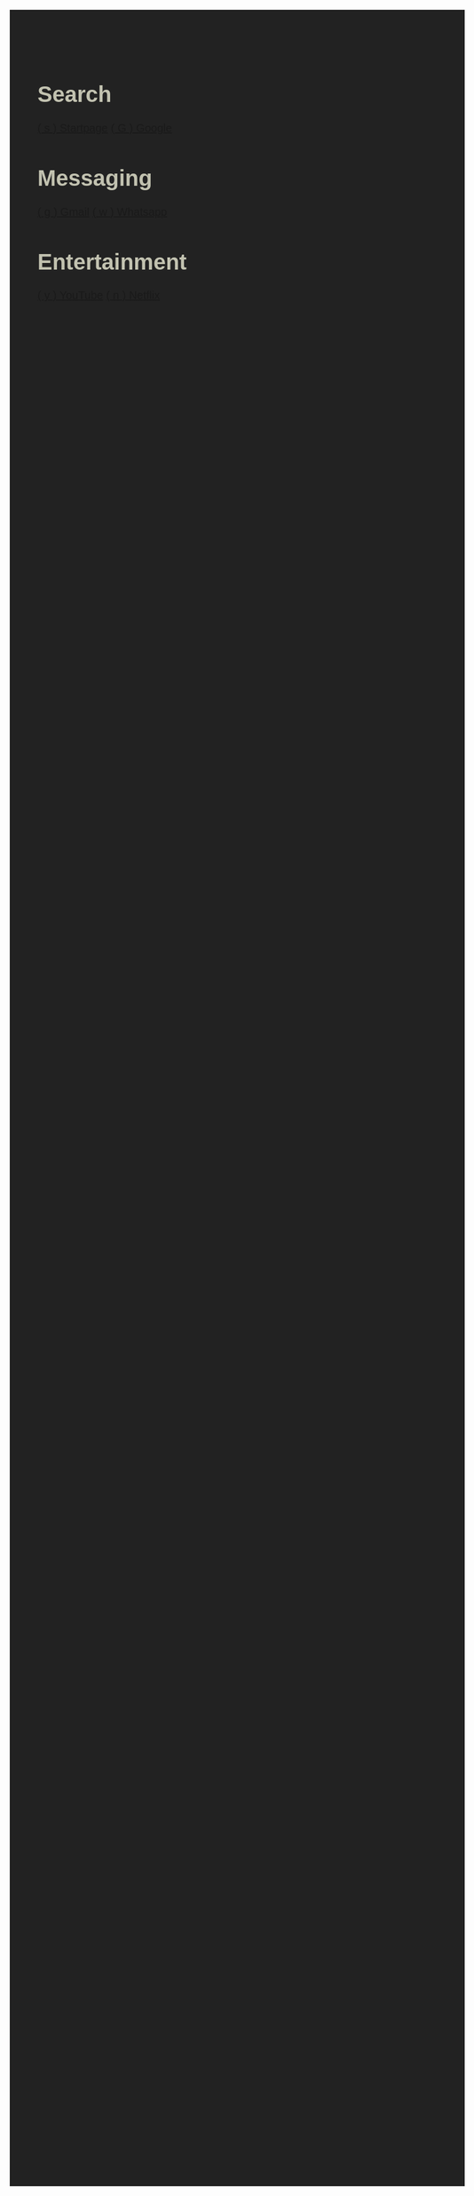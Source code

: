 #+TITLE: Startpage
#+OPTIONS: toc:nil num:nil author:nil date:nil
#+OPTIONS: html-postamble:nil
#+HTML_DOCTYPE: html5
#+HTML_HEAD: <style>
#+HTML_HEAD: body {
#+HTML_HEAD:   font-family: 'DINish', 'Iosevka Nerd Font', sans-serif;
#+HTML_HEAD:   font-size: 20px;
#+HTML_HEAD:   background-color: #222222;
#+HTML_HEAD:   color: #c2c2b0;
#+HTML_HEAD:   margin: 2em;
#+HTML_HEAD: }
#+HTML_HEAD: h1.title { display: none; } /* hide the big title */
#+HTML_HEAD: .category {
#+HTML_HEAD:   background: #242d1d;
#+HTML_HEAD:   border-radius: 1em;
#+HTML_HEAD:   padding: 1em 2em;
#+HTML_HEAD:   margin: 1em;
#+HTML_HEAD:   box-shadow: 0 4px 10px rgba(0,0,0,0.4);
#+HTML_HEAD:   flex: 0 0 auto;
#+HTML_HEAD:   width: fit-content;
#+HTML_HEAD:   min-width: 200px;
#+HTML_HEAD: }
#+HTML_HEAD: .category h2 {
#+HTML_HEAD:   margin-top: 0;
#+HTML_HEAD:   color: #5f875f;
#+HTML_HEAD:   font-size: 1.2em;
#+HTML_HEAD:   border-bottom: 1px solid #242d1d;
#+HTML_HEAD:   padding-bottom: 0.3em;
#+HTML_HEAD: }
#+HTML_HEAD: .category a {
#+HTML_HEAD:   display: block;
#+HTML_HEAD:   margin: 0.5em 0;
#+HTML_HEAD:   color: #c9a554;
#+HTML_HEAD:   text-decoration: none;
#+HTML_HEAD: }
#+HTML_HEAD: .category a:hover {
#+HTML_HEAD:   text-decoration: underline;
#+HTML_HEAD: }
#+HTML_HEAD: #content {
#+HTML_HEAD:   display: flex;
#+HTML_HEAD:   flex-wrap: wrap;
#+HTML_HEAD:   gap: 1em;
#+HTML_HEAD:   justify-content: center;
#+HTML_HEAD: }
#+HTML_HEAD: </style>
#+HTML_HEAD: <script>
#+HTML_HEAD: document.addEventListener("DOMContentLoaded", function() {
#+HTML_HEAD:   const mapping = {};
#+HTML_HEAD:   document.querySelectorAll("a").forEach(link => {
#+HTML_HEAD:     const match = link.textContent.match(/\( (.) \)/);
#+HTML_HEAD:     if (match) {
#+HTML_HEAD:       mapping[match[1]] = link.href;
#+HTML_HEAD:     }
#+HTML_HEAD:   });
#+HTML_HEAD:   document.addEventListener("keydown", function(e) {
#+HTML_HEAD:     if (e.key in mapping) {
#+HTML_HEAD:       window.location.href = mapping[e.key];
#+HTML_HEAD:     }
#+HTML_HEAD:   });
#+HTML_HEAD: });
#+HTML_HEAD: </script>

* Search
:PROPERTIES:
:HTML_CONTAINER_CLASS: category
:END:
[[https://www.startpage.com/][( s ) Startpage]]
[[https://www.google.com/][( G ) Google]]

* Messaging
:PROPERTIES:
:HTML_CONTAINER_CLASS: category
:END:
[[https://mail.google.com][( g ) Gmail]]
[[https://web.whatsapp.com][( w ) Whatsapp]]


* Entertainment
:PROPERTIES:
:HTML_CONTAINER_CLASS: category
:END:
[[https://youtube.com][( y ) YouTube]]
[[https://netflix.com][( n ) Netflix]]
